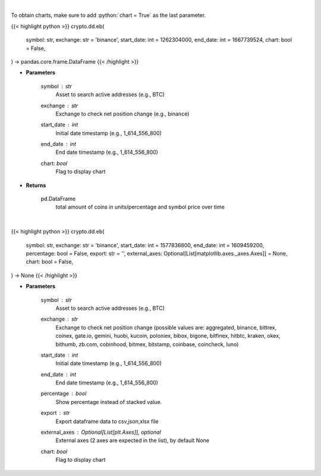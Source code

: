 .. role:: python(code)
    :language: python
    :class: highlight

|

To obtain charts, make sure to add :python:`chart = True` as the last parameter.

.. raw:: html

    <h3>
    > Getting data
    </h3>

{{< highlight python >}}
crypto.dd.eb(
    symbol: str,
    exchange: str = 'binance',
    start_date: int = 1262304000,
    end_date: int = 1667739524,
    chart: bool = False,
) -> pandas.core.frame.DataFrame
{{< /highlight >}}

.. raw:: html

    <p>
    Returns the total amount of coins held on exchange addresses in units and percentage.
    [Source: https://glassnode.com]
    </p>

* **Parameters**

    symbol : *str*
        Asset to search active addresses (e.g., BTC)
    exchange : *str*
        Exchange to check net position change (e.g., binance)
    start_date : *int*
        Initial date timestamp (e.g., 1_614_556_800)
    end_date : *int*
        End date timestamp (e.g., 1_614_556_800)
    chart: *bool*
       Flag to display chart


* **Returns**

    pd.DataFrame
        total amount of coins in units/percentage and symbol price over time

|

.. raw:: html

    <h3>
    > Getting charts
    </h3>

{{< highlight python >}}
crypto.dd.eb(
    symbol: str,
    exchange: str = 'binance',
    start_date: int = 1577836800,
    end_date: int = 1609459200,
    percentage: bool = False,
    export: str = '',
    external_axes: Optional[List[matplotlib.axes._axes.Axes]] = None,
    chart: bool = False,
) -> None
{{< /highlight >}}

.. raw:: html

    <p>
    Display total amount of coins held on exchange addresses in units and percentage.
    [Source: https://glassnode.org]
    </p>

* **Parameters**

    symbol : *str*
        Asset to search active addresses (e.g., BTC)
    exchange : *str*
        Exchange to check net position change (possible values are: aggregated, binance, bittrex,
        coinex, gate.io, gemini, huobi, kucoin, poloniex, bibox, bigone, bitfinex, hitbtc, kraken,
        okex, bithumb, zb.com, cobinhood, bitmex, bitstamp, coinbase, coincheck, luno)
    start_date : *int*
        Initial date timestamp (e.g., 1_614_556_800)
    end_date : *int*
        End date timestamp (e.g., 1_614_556_800)
    percentage : *bool*
        Show percentage instead of stacked value.
    export : *str*
        Export dataframe data to csv,json,xlsx file
    external_axes : Optional[List[plt.Axes]], optional
        External axes (2 axes are expected in the list), by default None
    chart: *bool*
       Flag to display chart

